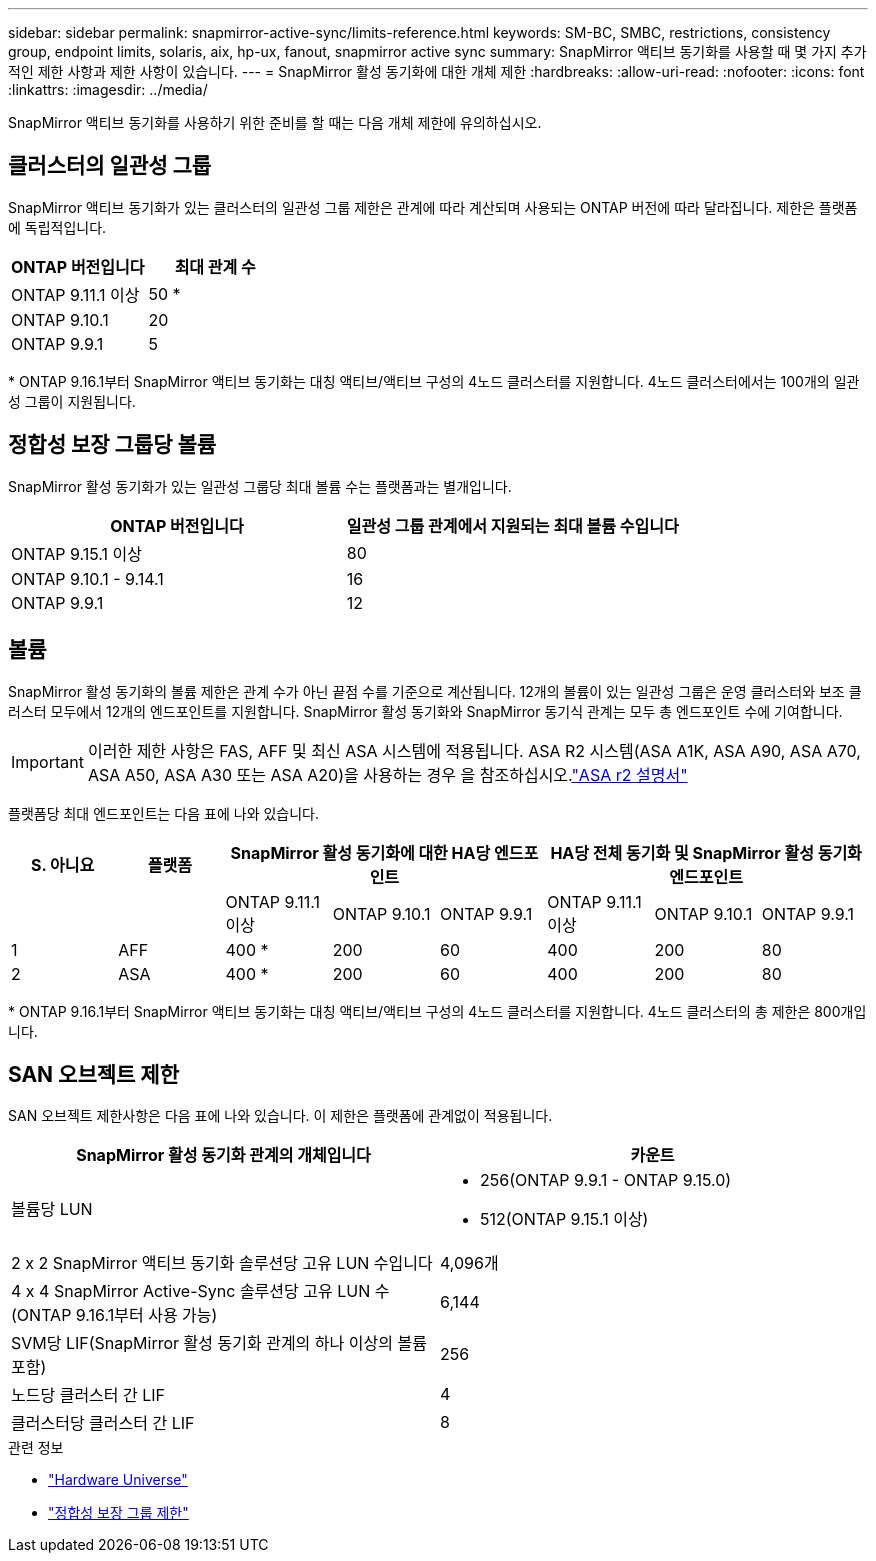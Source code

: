 ---
sidebar: sidebar 
permalink: snapmirror-active-sync/limits-reference.html 
keywords: SM-BC, SMBC, restrictions, consistency group, endpoint limits, solaris, aix, hp-ux, fanout, snapmirror active sync 
summary: SnapMirror 액티브 동기화를 사용할 때 몇 가지 추가적인 제한 사항과 제한 사항이 있습니다. 
---
= SnapMirror 활성 동기화에 대한 개체 제한
:hardbreaks:
:allow-uri-read: 
:nofooter: 
:icons: font
:linkattrs: 
:imagesdir: ../media/


[role="lead"]
SnapMirror 액티브 동기화를 사용하기 위한 준비를 할 때는 다음 개체 제한에 유의하십시오.



== 클러스터의 일관성 그룹

SnapMirror 액티브 동기화가 있는 클러스터의 일관성 그룹 제한은 관계에 따라 계산되며 사용되는 ONTAP 버전에 따라 달라집니다. 제한은 플랫폼에 독립적입니다.

|===
| ONTAP 버전입니다 | 최대 관계 수 


| ONTAP 9.11.1 이상 | 50 * 


| ONTAP 9.10.1 | 20 


| ONTAP 9.9.1 | 5 
|===
{Asterisk} ONTAP 9.16.1부터 SnapMirror 액티브 동기화는 대칭 액티브/액티브 구성의 4노드 클러스터를 지원합니다. 4노드 클러스터에서는 100개의 일관성 그룹이 지원됩니다.



== 정합성 보장 그룹당 볼륨

SnapMirror 활성 동기화가 있는 일관성 그룹당 최대 볼륨 수는 플랫폼과는 별개입니다.

|===
| ONTAP 버전입니다 | 일관성 그룹 관계에서 지원되는 최대 볼륨 수입니다 


| ONTAP 9.15.1 이상 | 80 


| ONTAP 9.10.1 - 9.14.1 | 16 


| ONTAP 9.9.1 | 12 
|===


== 볼륨

SnapMirror 활성 동기화의 볼륨 제한은 관계 수가 아닌 끝점 수를 기준으로 계산됩니다. 12개의 볼륨이 있는 일관성 그룹은 운영 클러스터와 보조 클러스터 모두에서 12개의 엔드포인트를 지원합니다. SnapMirror 활성 동기화와 SnapMirror 동기식 관계는 모두 총 엔드포인트 수에 기여합니다.


IMPORTANT: 이러한 제한 사항은 FAS, AFF 및 최신 ASA 시스템에 적용됩니다. ASA R2 시스템(ASA A1K, ASA A90, ASA A70, ASA A50, ASA A30 또는 ASA A20)을 사용하는 경우 을 참조하십시오.link:https://docs.netapp.com/us-en/asa-r2/data-protection/manage-consistency-groups.html["ASA r2 설명서"^]

플랫폼당 최대 엔드포인트는 다음 표에 나와 있습니다.

|===
| S. 아니요 | 플랫폼 3+| SnapMirror 활성 동기화에 대한 HA당 엔드포인트 3+| HA당 전체 동기화 및 SnapMirror 활성 동기화 엔드포인트 


|  |  | ONTAP 9.11.1 이상 | ONTAP 9.10.1 | ONTAP 9.9.1 | ONTAP 9.11.1 이상 | ONTAP 9.10.1 | ONTAP 9.9.1 


| 1 | AFF | 400 * | 200 | 60 | 400 | 200 | 80 


| 2 | ASA | 400 * | 200 | 60 | 400 | 200 | 80 
|===
{Asterisk} ONTAP 9.16.1부터 SnapMirror 액티브 동기화는 대칭 액티브/액티브 구성의 4노드 클러스터를 지원합니다. 4노드 클러스터의 총 제한은 800개입니다.



== SAN 오브젝트 제한

SAN 오브젝트 제한사항은 다음 표에 나와 있습니다. 이 제한은 플랫폼에 관계없이 적용됩니다.

|===
| SnapMirror 활성 동기화 관계의 개체입니다 | 카운트 


| 볼륨당 LUN  a| 
* 256(ONTAP 9.9.1 - ONTAP 9.15.0)
* 512(ONTAP 9.15.1 이상)




| 2 x 2 SnapMirror 액티브 동기화 솔루션당 고유 LUN 수입니다 | 4,096개 


| 4 x 4 SnapMirror Active-Sync 솔루션당 고유 LUN 수(ONTAP 9.16.1부터 사용 가능) | 6,144 


| SVM당 LIF(SnapMirror 활성 동기화 관계의 하나 이상의 볼륨 포함) | 256 


| 노드당 클러스터 간 LIF | 4 


| 클러스터당 클러스터 간 LIF | 8 
|===
.관련 정보
* link:https://hwu.netapp.com/["Hardware Universe"^]
* link:../consistency-groups/limits.html["정합성 보장 그룹 제한"^]

